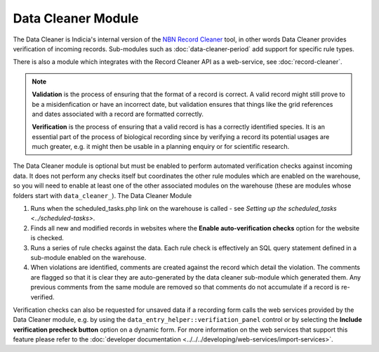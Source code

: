 Data Cleaner Module
-------------------

The Data Cleaner is Indicia's internal version of the `NBN Record Cleaner
<http://www.nbn.org.uk/record-cleaner.aspx>`_ tool, in other words Data Cleaner provides
verification of incoming records. Sub-modules such as :doc:`data-cleaner-period` add support for
specific rule types.

There is also a module which integrates with the Record Cleaner API as a web-service, see
:doc:`record-cleaner`.

.. note::

  **Validation** is the process of ensuring that the format of a record is correct. A
  valid record might still prove to be a misidenfication or have an incorrect date, but
  validation ensures that things like the grid references and dates associated with a
  record are formatted correctly.

  **Verification** is the process of ensuring that a valid record is has a correctly
  identified species. It is an essential part of the process of biological recording
  since by verifying a record its potential usages are much greater, e.g. it might then
  be usable in a planning enquiry or for scientific research.

The Data Cleaner module is optional but must be enabled to perform automated verification checks against
incoming data. It does not perform any checks itself but coordinates the other rule
modules which are enabled on the warehouse, so you will need to enable at least one of the
other associated modules on the warehouse (these are modules whose folders start with
``data_cleaner_``). The Data Cleaner Module

#. Runs when the scheduled_tasks.php link on the warehouse is called - see
   `Setting up the scheduled_tasks <../scheduled-tasks>`.
#. Finds all new and modified records in websites where the **Enable auto-verification
   checks** option for the website is checked.
#. Runs a series of rule checks against the data. Each rule check is effectively an SQL
   query statement defined in a sub-module enabled on the warehouse.
#. When violations are identified, comments are created against the record which detail
   the violation. The comments are flagged so that it is clear they are auto-generated by
   the data cleaner sub-module which generated them. Any previous comments from the same
   module are removed so that comments do not accumulate if a record is re-verified.

Verification checks can also be requested for unsaved data if a recording form calls the
web services provided by the Data Cleaner module, e.g. by using the
``data_entry_helper::verifiation_panel`` control or by selecting the **Include
verification precheck button** option on a dynamic form. For more information on the web
services that support this feature please refer to the :doc:`developer documentation
<../../../developing/web-services/import-services>`.
